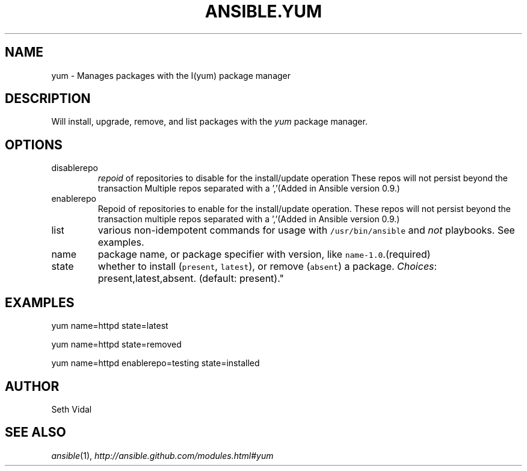 .TH ANSIBLE.YUM 3 "2013-02-01" "1.0" "ANSIBLE MODULES"
." generated from library/yum
.SH NAME
yum \- Manages packages with the I(yum) package manager
." ------ DESCRIPTION
.SH DESCRIPTION
.PP
Will install, upgrade, remove, and list packages with the \fIyum\fR package manager. 
." ------ OPTIONS
."
."
.SH OPTIONS
   
.IP disablerepo
\fIrepoid\fR of repositories to disable for the install/update operation These repos will not persist beyond the transaction Multiple repos separated with a ','(Added in Ansible version 0.9.)
   
.IP enablerepo
Repoid of repositories to enable for the install/update operation. These repos will not persist beyond the transaction multiple repos separated with a ','(Added in Ansible version 0.9.)
   
.IP list
various non-idempotent commands for usage with \fC/usr/bin/ansible\fR and \fInot\fR playbooks. See examples.   
.IP name
package name, or package specifier with version, like \fCname-1.0\fR.(required)   
.IP state
whether to install (\fCpresent\fR, \fClatest\fR), or remove (\fCabsent\fR) a package.
.IR Choices :
present,latest,absent. (default: present)."
."
." ------ NOTES
."
."
." ------ EXAMPLES
.SH EXAMPLES
.PP

.nf
yum name=httpd state=latest
.fi
.PP

.nf
yum name=httpd state=removed
.fi
.PP

.nf
yum name=httpd enablerepo=testing state=installed
.fi
." ------- AUTHOR
.SH AUTHOR
Seth Vidal
.SH SEE ALSO
.IR ansible (1),
.I http://ansible.github.com/modules.html#yum